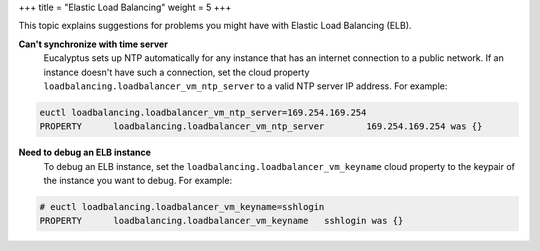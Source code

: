 +++
title = "Elastic Load Balancing"
weight = 5
+++

..  _ts_elb:

This topic explains suggestions for problems you might have with Elastic Load Balancing (ELB).

**Can't synchronize with time server**
	Eucalyptus sets up NTP automatically for any instance that has an internet connection to a public network. If an instance doesn't have such a connection, set the cloud property ``loadbalancing.loadbalancer_vm_ntp_server`` to a valid NTP server IP address. For example: 

.. code::

  euctl loadbalancing.loadbalancer_vm_ntp_server=169.254.169.254
  PROPERTY	loadbalancing.loadbalancer_vm_ntp_server	169.254.169.254 was {}



**Need to debug an ELB instance**
	To debug an ELB instance, set the ``loadbalancing.loadbalancer_vm_keyname`` cloud property to the keypair of the instance you want to debug. For example: 

.. code::

  # euctl loadbalancing.loadbalancer_vm_keyname=sshlogin
  PROPERTY	loadbalancing.loadbalancer_vm_keyname	sshlogin was {}




